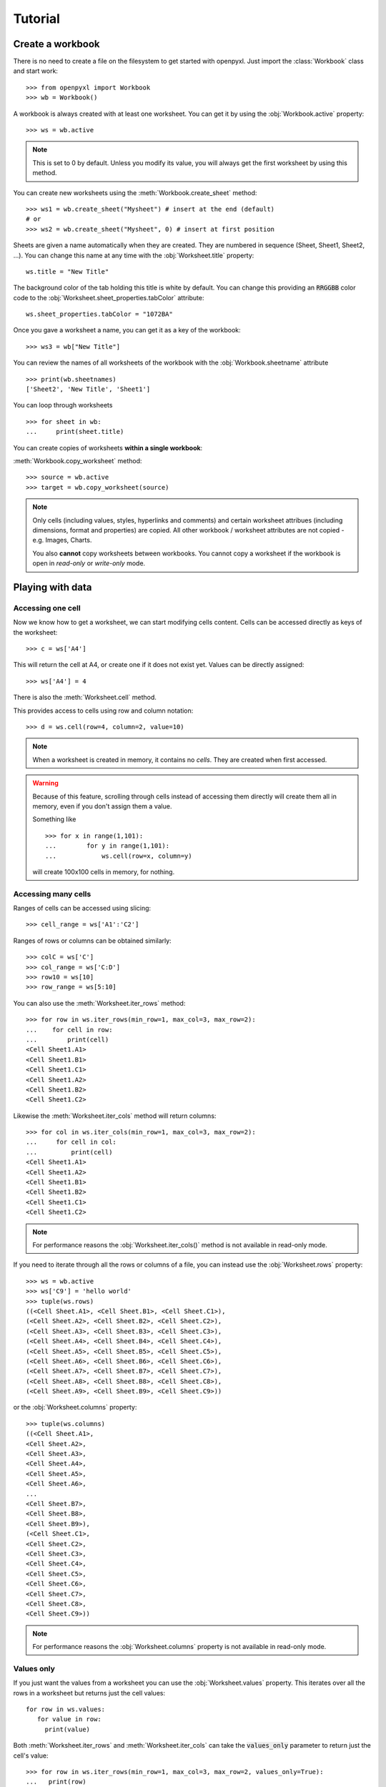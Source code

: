 Tutorial
========

Create a workbook
-----------------

There is no need to create a file on the filesystem to get started with openpyxl.
Just import the :class:`Workbook` class and start work::

    >>> from openpyxl import Workbook
    >>> wb = Workbook()

A workbook is always created with at least one worksheet. You can get it by
using the :obj:`Workbook.active` property::

    >>> ws = wb.active

.. note::

    This is set to 0 by default. Unless you modify its value, you will always
    get the first worksheet by using this method.

You can create new worksheets using the :meth:`Workbook.create_sheet` method::

    >>> ws1 = wb.create_sheet("Mysheet") # insert at the end (default)
    # or
    >>> ws2 = wb.create_sheet("Mysheet", 0) # insert at first position

Sheets are given a name automatically when they are created.
They are numbered in sequence (Sheet, Sheet1, Sheet2, ...).
You can change this name at any time with the :obj:`Worksheet.title` property::

    ws.title = "New Title"

The background color of the tab holding this title is white by default.
You can change this providing an :code:`RRGGBB` color code to the
:obj:`Worksheet.sheet_properties.tabColor` attribute::

    ws.sheet_properties.tabColor = "1072BA"

Once you gave a worksheet a name, you can get it as a key of the workbook::

    >>> ws3 = wb["New Title"]

You can review the names of all worksheets of the workbook with the
:obj:`Workbook.sheetname` attribute ::

    >>> print(wb.sheetnames)
    ['Sheet2', 'New Title', 'Sheet1']

You can loop through worksheets ::

    >>> for sheet in wb:
    ...     print(sheet.title)

You can create copies of worksheets **within a single workbook**:

:meth:`Workbook.copy_worksheet` method::

    >>> source = wb.active
    >>> target = wb.copy_worksheet(source)

.. note::

    Only cells (including values, styles, hyperlinks and comments) and
    certain worksheet attribues (including dimensions, format and
    properties) are copied. All other workbook / worksheet attributes
    are not copied - e.g. Images, Charts.

    You also **cannot** copy worksheets between workbooks. You cannot copy
    a worksheet if the workbook is open in `read-only` or `write-only`
    mode.


Playing with data
------------------

Accessing one cell
++++++++++++++++++

Now we know how to get a worksheet, we can start modifying cells content.
Cells can be accessed directly as keys of the worksheet::

    >>> c = ws['A4']

This will return the cell at A4, or create one if it does not exist yet.
Values can be directly assigned::

    >>> ws['A4'] = 4

There is also the :meth:`Worksheet.cell` method.

This provides access to cells using row and column notation::

    >>> d = ws.cell(row=4, column=2, value=10)

.. note::

    When a worksheet is created in memory, it contains no `cells`. They are
    created when first accessed.

.. warning::

    Because of this feature, scrolling through cells instead of accessing them
    directly will create them all in memory, even if you don't assign them a value.

    Something like ::

        >>> for x in range(1,101):
        ...        for y in range(1,101):
        ...            ws.cell(row=x, column=y)

    will create 100x100 cells in memory, for nothing.


Accessing many cells
++++++++++++++++++++

Ranges of cells can be accessed using slicing::

    >>> cell_range = ws['A1':'C2']


Ranges of rows or columns can be obtained similarly::

    >>> colC = ws['C']
    >>> col_range = ws['C:D']
    >>> row10 = ws[10]
    >>> row_range = ws[5:10]

You can also use the :meth:`Worksheet.iter_rows` method::

    >>> for row in ws.iter_rows(min_row=1, max_col=3, max_row=2):
    ...    for cell in row:
    ...        print(cell)
    <Cell Sheet1.A1>
    <Cell Sheet1.B1>
    <Cell Sheet1.C1>
    <Cell Sheet1.A2>
    <Cell Sheet1.B2>
    <Cell Sheet1.C2>

Likewise the :meth:`Worksheet.iter_cols` method will return columns::

    >>> for col in ws.iter_cols(min_row=1, max_col=3, max_row=2):
    ...     for cell in col:
    ...         print(cell)
    <Cell Sheet1.A1>
    <Cell Sheet1.A2>
    <Cell Sheet1.B1>
    <Cell Sheet1.B2>
    <Cell Sheet1.C1>
    <Cell Sheet1.C2>

.. note::

  For performance reasons the :obj:`Worksheet.iter_cols()` method is not available in read-only mode.

If you need to iterate through all the rows or columns of a file, you can instead use the
:obj:`Worksheet.rows` property::

    >>> ws = wb.active
    >>> ws['C9'] = 'hello world'
    >>> tuple(ws.rows)
    ((<Cell Sheet.A1>, <Cell Sheet.B1>, <Cell Sheet.C1>),
    (<Cell Sheet.A2>, <Cell Sheet.B2>, <Cell Sheet.C2>),
    (<Cell Sheet.A3>, <Cell Sheet.B3>, <Cell Sheet.C3>),
    (<Cell Sheet.A4>, <Cell Sheet.B4>, <Cell Sheet.C4>),
    (<Cell Sheet.A5>, <Cell Sheet.B5>, <Cell Sheet.C5>),
    (<Cell Sheet.A6>, <Cell Sheet.B6>, <Cell Sheet.C6>),
    (<Cell Sheet.A7>, <Cell Sheet.B7>, <Cell Sheet.C7>),
    (<Cell Sheet.A8>, <Cell Sheet.B8>, <Cell Sheet.C8>),
    (<Cell Sheet.A9>, <Cell Sheet.B9>, <Cell Sheet.C9>))

or the :obj:`Worksheet.columns` property::

    >>> tuple(ws.columns)
    ((<Cell Sheet.A1>,
    <Cell Sheet.A2>,
    <Cell Sheet.A3>,
    <Cell Sheet.A4>,
    <Cell Sheet.A5>,
    <Cell Sheet.A6>,
    ...
    <Cell Sheet.B7>,
    <Cell Sheet.B8>,
    <Cell Sheet.B9>),
    (<Cell Sheet.C1>,
    <Cell Sheet.C2>,
    <Cell Sheet.C3>,
    <Cell Sheet.C4>,
    <Cell Sheet.C5>,
    <Cell Sheet.C6>,
    <Cell Sheet.C7>,
    <Cell Sheet.C8>,
    <Cell Sheet.C9>))

.. note::

  For performance reasons the :obj:`Worksheet.columns` property is not available in read-only mode.


Values only
+++++++++++

If you just want the values from a worksheet you can use the :obj:`Worksheet.values` property.
This iterates over all the rows in a worksheet but returns just the cell values::

    for row in ws.values:
       for value in row:
         print(value)

Both :meth:`Worksheet.iter_rows` and :meth:`Worksheet.iter_cols` can
take the :code:`values_only` parameter to return just the cell's value::

  >>> for row in ws.iter_rows(min_row=1, max_col=3, max_row=2, values_only=True):
  ...   print(row)

  (None, None, None)
  (None, None, None)


Data storage
------------

Once we have a :class:`Cell`, we can assign it a value::

    >>> c.value = 'hello, world'
    >>> print(c.value)
    'hello, world'

    >>> d.value = 3.14
    >>> print(d.value)
    3.14


Saving to a file
++++++++++++++++

The simplest and safest way to save a workbook is by using the
:func:`Workbook.save` method of the :class:`Workbook` object::

    >>> wb = Workbook()
    >>> wb.save('balances.xlsx')

.. warning::

   This operation will overwrite existing files without warning.

.. note::

    The filename extension is not forced to be xlsx or xlsm, although you might have
    some trouble opening it directly with another application if you don't
    use an official extension.

    As OOXML files are basically ZIP files, you can also  open it with your
    favourite ZIP archive manager.


Saving as a stream
++++++++++++++++++

If you want to save the file to a stream, e.g. when using a web application
such as Pyramid, Flask or Django then you can simply provide a
:func:`NamedTemporaryFile`::


    >>> from tempfile import NamedTemporaryFile
    >>> from openpyxl import Workbook
    >>> wb = Workbook()
    >>> with NamedTemporaryFile() as tmp:
            wb.save(tmp.name)
            tmp.seek(0)
            stream = tmp.read()


You can specify the attribute `template=True`, to save a workbook
as a template::

    >>> wb = load_workbook('document.xlsx')
    >>> wb.template = True
    >>> wb.save('document_template.xltx')

or set this attribute to `False` (default), to save as a document::

    >>> wb = load_workbook('document_template.xltx')
    >>> wb.template = False
    >>> wb.save('document.xlsx', as_template=False)

.. warning::

    You should monitor the data attributes and document extensions
    for saving documents in the document templates and vice versa,
    otherwise the result table engine can not open the document.

.. note::

    The following will fail::

    >>> wb = load_workbook('document.xlsx')
    >>> # Need to save with the extension *.xlsx
    >>> wb.save('new_document.xlsm')
    >>> # MS Excel can't open the document
    >>>
    >>> # or
    >>>
    >>> # Need specify attribute keep_vba=True
    >>> wb = load_workbook('document.xlsm')
    >>> wb.save('new_document.xlsm')
    >>> # MS Excel will not open the document
    >>>
    >>> # or
    >>>
    >>> wb = load_workbook('document.xltm', keep_vba=True)
    >>> # If we need a template document, then we must specify extension as *.xltm.
    >>> wb.save('new_document.xlsm')
    >>> # MS Excel will not open the document


Loading from a file
-------------------

The same way as writing, you can use the :func:`openpyxl.load_workbook` to
open an existing workbook::

    >>> from openpyxl import load_workbook
    >>> wb2 = load_workbook('test.xlsx')
    >>> print wb2.sheetnames
    ['Sheet2', 'New Title', 'Sheet1']

This ends the tutorial for now, you can proceed to the :doc:`usage` section
